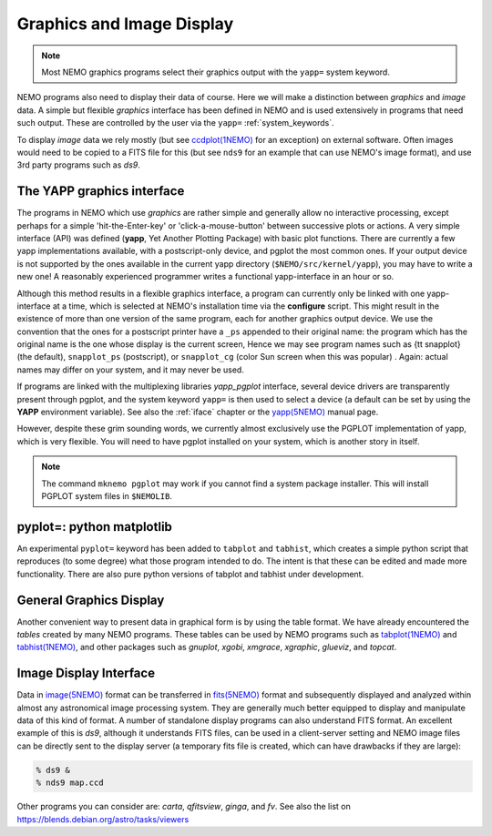 .. _graphics:

Graphics and Image Display
==========================

.. note::
   Most NEMO graphics programs select their graphics output with
   the ``yapp=`` system keyword.

NEMO programs also need to display their data of course.
Here we will make a distinction between *graphics* and *image* data.
A simple but flexible *graphics* interface has been defined in NEMO and is used
extensively in programs that need such output.  These are controlled by
the user via the ``yapp=`` :ref:`system_keywords`.

To display *image* data we rely mostly (but see
`ccdplot(1NEMO) <https://teuben.github.io/nemo/man_html/ccdplot.1.html>`_
for an exception)
on external software.
Often images would need to be copied to a FITS file for this
(but see ``nds9`` for an example that can use NEMO's image format), and
use 3rd party programs such as *ds9*.

The YAPP graphics interface
---------------------------

The programs in NEMO which use *graphics* are rather simple and generally allow no
interactive processing, except perhaps for a simple 'hit-the-Enter-key'
or 'click-a-mouse-button' between successive plots or actions.  A very
simple interface (API) was defined (**yapp**, Yet Another Plotting Package)
with basic plot functions.  
There are currently a few yapp implementations
available, with a postscript-only device, and pgplot the most common ones.
If your output device is not supported by the ones available
in the current yapp directory
(``$NEMO/src/kernel/yapp``), you may have to write a new one!
A reasonably experienced programmer writes a functional yapp-interface in
an hour or so.

Although this method results in a flexible graphics interface, a
program can currently only be linked with one yapp-interface at a time, which
is selected at NEMO's installation time via the **configure** script.
This might
result in the existence of more than one version of the same
program, each for another graphics output device.  We use the 
convention that the ones for a
postscript printer have a ``_ps`` appended to their original name: the 
program which has the original name is the one whose display is the current
screen,
Hence we may see program names such as {\tt snapplot} (the default),
``snapplot_ps`` (postscript), or
``snapplot_cg`` (color Sun screen when this was popular) .
Again: actual names may differ on your system, and it may never be used.

If programs are linked with the multiplexing libraries
*yapp_pgplot* interface, several device drivers are transparently present through
pgplot, and the system keyword ``yapp=`` is then used to select
a device (a default can be set by using the **YAPP** environment
variable). 
See also the
:ref:`iface`
chapter or the
`yapp(5NEMO) <https://teuben.github.io/nemo/man_html/yapp.5.html>`_
manual page.

However, despite these grim sounding words, we currently
almost exclusively use the PGPLOT implementation of yapp, which is very flexible.
You will need to have pgplot installed on your system, which is another story
in itself.

.. note::
   The command ``mknemo pgplot`` may work if you cannot find a system package installer.
   This will install PGPLOT system files in ``$NEMOLIB``.  



pyplot=: python matplotlib
--------------------------

An experimental ``pyplot=`` keyword has been added to
``tabplot`` and ``tabhist``, which creates a simple python script
that reproduces (to some degree) what those program intended to do.
The intent is that these can be edited and made more functionality.
There are also pure python versions of tabplot and tabhist under
development.

General Graphics Display
------------------------

Another convenient way to present data in graphical form is by using
the table format. We have already encountered the *tables* created by
many NEMO programs. These tables can be used by NEMO programs
such as
`tabplot(1NEMO) <https://teuben.github.io/nemo/man_html/tabplot.1.html>`_
and 
`tabhist(1NEMO) <https://teuben.github.io/nemo/man_html/tabhist.1.html>`_, 
and other packages
such as
*gnuplot*,
*xgobi*,
*xmgrace*, 
*xgraphic*, 
*glueviz*, and
*topcat*.


Image Display Interface
-----------------------

Data in 
`image(5NEMO) <https://teuben.github.io/nemo/man_html/image.5.html>`_
format can be transferred in
`fits(5NEMO) <https://teuben.github.io/nemo/man_html/fits.5.html>`_
format and subsequently displayed and analyzed within
almost any astronomical image processing system.  They are generally much
better equipped to display and manipulate data of this kind of format. 
A number of standalone display programs can also understand FITS
format.  An excellent example of this is 
*ds9*, although it understands FITS files, can be used in
a client-server setting and NEMO image files can be directly sent
to the display server (a temporary fits file is created, which
can have drawbacks if they are large):

.. code-block::

    % ds9 &
    % nds9 map.ccd


Other programs you can consider are:  *carta*, *qfitsview*, *ginga*, and *fv*.
See also the list on https://blends.debian.org/astro/tasks/viewers
